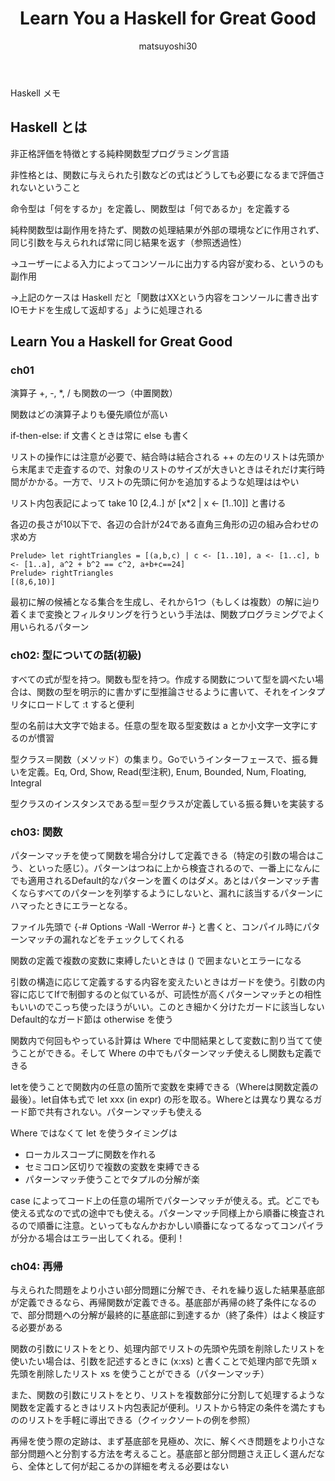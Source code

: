 #+title: Learn You a Haskell for Great Good
#+author: matsuyoshi30

Haskell メモ

** Haskell とは

   非正格評価を特徴とする純粋関数型プログラミング言語

   非性格とは、関数に与えられた引数などの式はどうしても必要になるまで評価されないということ

   命令型は「何をするか」を定義し、関数型は「何であるか」を定義する

   純粋関数型は副作用を持たず、関数の処理結果が外部の環境などに作用されず、同じ引数を与えられれば常に同じ結果を返す（参照透過性）

   →ユーザーによる入力によってコンソールに出力する内容が変わる、というのも副作用

   →上記のケースは Haskell だと「関数はXXという内容をコンソールに書き出すIOモナドを生成して返却する」ように処理される


** Learn You a Haskell for Great Good

*** ch01

    演算子 +, -, *, / も関数の一つ（中置関数）

    関数はどの演算子よりも優先順位が高い

    if-then-else: if 文書くときは常に else も書く

    リストの操作には注意が必要で、結合時は結合される ++ の左のリストは先頭から末尾まで走査するので、対象のリストのサイズが大きいときはそれだけ実行時間がかかる。一方で、リストの先頭に何かを追加するような処理ははやい

    リスト内包表記によって take 10 [2,4..] が [x*2 | x <- [1..10]] と書ける

    各辺の長さが10以下で、各辺の合計が24である直角三角形の辺の組み合わせの求め方

    #+begin_src
    Prelude> let rightTriangles = [(a,b,c) | c <- [1..10], a <- [1..c], b <- [1..a], a^2 + b^2 == c^2, a+b+c==24]
    Prelude> rightTriangles
    [(8,6,10)]
    #+end_src

    最初に解の候補となる集合を生成し、それから1つ（もしくは複数）の解に辿り着くまで変換とフィルタリングを行うという手法は、関数プログラミングでよく用いられるパターン

*** ch02: 型についての話(初級)

    すべての式が型を持つ。関数も型を持つ。作成する関数について型を調べたい場合は、関数の型を明示的に書かずに型推論させるように書いて、それをインタプリタにロードして :t すると便利

    型の名前は大文字で始まる。任意の型を取る型変数は a とか小文字一文字にするのが慣習

    型クラス＝関数（メソッド）の集まり。Goでいうインターフェースで、振る舞いを定義。Eq, Ord, Show, Read(型注釈), Enum, Bounded, Num, Floating, Integral

    型クラスのインスタンスである型＝型クラスが定義している振る舞いを実装する

*** ch03: 関数

    パターンマッチを使って関数を場合分けして定義できる（特定の引数の場合はこう、といった感じ）。パターンはつねに上から検査されるので、一番上になんにでも適用されるDefault的なパターンを置くのはダメ。あとはパターンマッチ書くならすべてのパターンを列挙するようにしないと、漏れに該当するパターンにハマったときにエラーとなる。

    ファイル先頭で {-# Options -Wall -Werror #-} と書くと、コンパイル時にパターンマッチの漏れなどをチェックしてくれる

    関数の定義で複数の変数に束縛したいときは () で囲まないとエラーになる

    引数の構造に応じて定義するする内容を変えたいときはガードを使う。引数の内容に応じてIfで制御するのと似ているが、可読性が高くパターンマッチとの相性もいいのでこっち使ったほうがいい。このとき細かく分けたガードに該当しないDefault的なガード節は otherwise を使う

    関数内で何回もやっている計算は Where で中間結果として変数に割り当てて使うことができる。そして Where の中でもパターンマッチ使えるし関数も定義できる

    letを使うことで関数内の任意の箇所で変数を束縛できる（Whereは関数定義の最後）。let自体も式で let xxx (in expr) の形を取る。Whereとは異なり異なるガード節で共有されない。パターンマッチも使える

    Where ではなくて let を使うタイミングは
    - ローカルスコープに関数を作れる
    - セミコロン区切りで複数の変数を束縛できる
    - パターンマッチ使うことでタプルの分解が楽

    case によってコード上の任意の場所でパターンマッチが使える。式。どこでも使える式なので式の途中でも使える。パターンマッチ同様上から順番に検査されるので順番に注意。といってもなんかおかしい順番になってるなってコンパイラが分かる場合はエラー出してくれる。便利！

*** ch04: 再帰

    与えられた問題をより小さい部分問題に分解でき、それを繰り返した結果基底部が定義できるなら、再帰関数が定義できる。基底部が再帰の終了条件になるので、部分問題への分解が最終的に基底部に到達するか（終了条件）はよく検証する必要がある

    関数の引数にリストをとり、処理内部でリストの先頭や先頭を削除したリストを使いたい場合は、引数を記述するときに (x:xs) と書くことで処理内部で先頭 x 先頭を削除したリスト xs を使うことができる（パターンマッチ）

    また、関数の引数にリストをとり、リストを複数部分に分割して処理するような関数を定義するときはリスト内包表記が便利。リストから特定の条件を満たすもののリストを手軽に導出できる（クイックソートの例を参照）

    再帰を使う際の定跡は、まず基底部を見極め、次に、解くべき問題をより小さな部分問題へと分割する方法を考えること。基底部と部分問題さえ正しく選んだなら、全体として何が起こるかの詳細を考える必要はない
